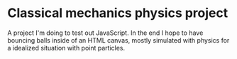 * Classical mechanics physics project
A project I'm doing to test out JavaScript. In the end I hope to have bouncing balls inside of an HTML canvas, mostly simulated with physics for a idealized situation with point particles.
